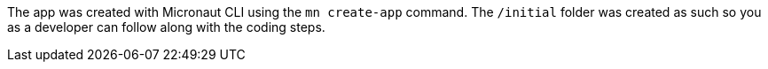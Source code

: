 The app was created with Micronaut CLI using the `mn create-app` command. The `/initial` folder was created as such so you as a developer
can follow along with the coding steps.

